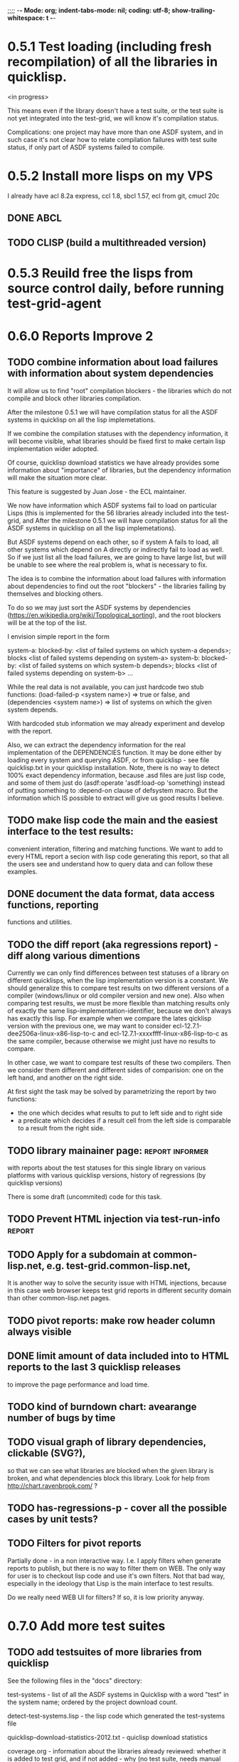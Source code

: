 ;;;; -*- Mode: org; indent-tabs-mode: nil; coding: utf-8; show-trailing-whitespace: t -*-
* 0.5.1 Test loading (including fresh recompilation) of all the libraries in quicklisp.
  <in progress>

  This means even if the library doesn't have a test suite,
  or the test suite is not yet integrated into the test-grid,
  we will know it's compilation status.

  Complications: one project may have more than one ASDF system,
  and in such case it's not clear how to relate compilation
  failures with test suite status, if only part of ASDF systems
  failed to compile.

* 0.5.2 Install more lisps on my VPS
  I already have acl 8.2a express, ccl 1.8, sbcl 1.57, ecl from git, cmucl 20c
** DONE ABCL
   CLOSED: [2012-08-20 Пн 01:48]
** TODO CLISP (build a multithreaded version)
* 0.5.3 Reuild free the lisps from source control daily, before running test-grid-agent
* 0.6.0 Reports Improve 2
** TODO combine information about load failures with information about system dependencies
   It will allow us to find "root" compilation blockers -
   the libraries which do not compile and block other libraries
   compilation.

   After the milestone 0.5.1 we will have compilation status
   for all the ASDF systems in quicklisp on all the lisp implemetations.

   If we combine the compilation statuses with the dependency
   information, it will become visible, what libraries should
   be fixed first to make certain lisp implementation wider adopted.

   Of course, quicklisp download statistics we have already
   provides some information about "importance" of libraries,
   but the dependency information will make the situation more clear.

   This feature is suggested by Juan Jose - the ECL maintainer.


   We now have information which ASDF systems fail to load on particular Lisps
   (this is implemented for the 56 libraries already included into the test-grid,
   and After the milestone 0.5.1 we will have compilation status
   for all the ASDF systems in quicklisp on all the lisp implemetations).

   But ASDF systems depend on each other, so if system A fails to load,
   all other systems which depend on A directly or indirectly fail to load as well.
   So if we just list all the load failures, we are going to have large list, but will
   be unable to see where the real problem is, what is necessary to fix.

   The idea is to combine the information about load failures with information
   about dependencies to find out the root "blockers" - the libraries failing by
   themselves and blocking others.

   To do so we may just sort the ASDF systems by dependencies
   (https://en.wikipedia.org/wiki/Topological_sorting), and the root blockers
   will be at the top of the list.

   I envision simple report in the form

   system-a: blocked-by: <list of failed systems on which system-a depends>; blocks <list of failed systems depending on system-a>
   system-b: blocked-by: <list of failed systems on which system-b depends>; blocks <list of failed systems depending on system-b>
   ...

   While the real data is not available, you can just hardcode
   two stub functions:
   (load-failed-p <system name>) => true or false,
   and
   (dependencies <system name>) => list of systems on which the given system depends.

   With hardcoded stub information we may already experiment and develop with the report.

   Also, we can extract the dependency information for the real implementation
   of the DEPENDENCIES function. It may be done either by loading
   every system and querying ASDF, or from quicklisp - see file quicklisp\dists\quicklisp\systems.txt
   in your quicklisp installation. Note, there is no way to detect 100% exact
   dependency information, because .asd files are just lisp code,
   and some of them just do (asdf:operate 'asdf:load-op 'something)
   instead of putting something to :depend-on clause of defsystem macro.
   But the information which IS possible to extract will give us good results
   I believe.

** TODO make lisp code the main and the easiest interface to the test results:
   convenient interation, filtering and matching functions.
   We want to add to every HTML report a secion with lisp
   code generating this report, so that all the users
   see and understand how to query data and can follow
   these examples.
** DONE document the data format, data access functions, reporting
   CLOSED: [2012-08-17 Пт 21:47]
   functions and utilities.
** TODO the diff report (aka regressions report) - diff along various dimentions
   Currently we can only find differences between test statuses
   of a library on different quicklisps, when the lisp implementation
   version is a constant.
   We should generalize this to compare test results on two 
   different versions of a compiler (windows/linux or old compiler
   version and new one). Also when comparing test results, 
   we must be more flexible than matching results only of
   exactly the same lisp-implementation-identifier, 
   because we don't always has exactly this lisp.
   For example when we compare the lates qicklisp version
   with the previous one, we may want to consider ecl-12.7.1-dee2506a-linux-x86-lisp-to-c
   and ecl-12.7.1-xxxxffff-linux-x86-lisp-to-c as the same compiler, 
   because otherwise we might just have no results to compare.

   In other case, we want to compare test results of these two
   compilers. Then we consider them different and 
   different sides of comparision: one on the left hand,
   and another on the right side.
   
   At first sight the task may be solved
   by parametrizing the report by two functions:
   - the one which decides what results to put to left side and to right side
   - a predicate which decides if a result cell from the left side is comparable 
     to a result from the right side.

** TODO library mainainer page:                             :report:informer:
   with reports about the test statuses
   for this single library on various platforms with
   various quicklisp versions,
   history of regressions (by quicklisp versions)

   There is some draft (uncommited) code for this task.

** TODO Prevent HTML injection via test-run-info                     :report:
** TODO Apply for a subdomain at common-lisp.net, e.g. test-grid.common-lisp.net,
   It is another way to solve the security issue with HTML injections,
   because in this case web browser keeps test grid reports in different
   security domain than other common-lisp.net pages.
** TODO pivot reports: make row header column always visible
** DONE limit amount of data included into to HTML reports to the last 3 quicklisp releases 
   CLOSED: [2012-08-15 Ср 20:42]
   to improve the page performance and load time.
** TODO kind of burndown chart: avearange number of bugs by time
** TODO visual graph of library dependencies, clickable (SVG?),
        so that we can see what libraries are blocked when
        the given library is broken, and what dependencies
        block this library.
        Look for help from http://chart.ravenbrook.com/ ?
** TODO has-regressions-p - cover all the possible cases by unit tests?
** TODO Filters for pivot reports
   Partially done - in a non interactive way.
   I.e. I apply filters when generate reports to publish,
   but there is no way to filter them on WEB. The
   only way for user is to checkout lisp code and
   use it's own filters. Not that bad way, especially
   in the ideology that Lisp is the main interface to
   test results.

   Do we really need WEB UI for filters? If so, it
   is low priority anyway.

* 0.7.0 Add more test suites
** TODO add testsuites of more libraries from quicklisp

    See the following files in the "docs" directory:

    test-systems - list of all the ASDF systems in Quicklisp
           with a word "test" in the system name;
           ordered by the project download count.

    detect-test-systems.lisp - the lisp code which
          generated the test-systems file

    quicklisp-download-statistics-2012.txt - quiclisp download statistics

    coverage.org - information about the libraries already reviewed:
          whether it is added to test grid, and if not added - why
         (no test suite, needs manual configuration, hangs, etc.)
          The libraries are ordered in alphabetical order.

** TODO createdrakma test suite - will ensure drakma works on all the lisps.
    Drakma test suite is a must. HTTP client today is as vital thing
    as file system access. It should work on all the lisps.
    Create a test suite, the simples one - download one file
    form common-lisp.net. And make sure it works on all the lisps.
* 0.7.1 Add ANSI test suite?
  Does not depend on quicklisp distro version; but BTW may be distirbuted via quicklisp.
* 0.8.0 Test source control HEADs of libraries, not only quicklisp releases
** TODO a way to specify lib-wold as a quicklisp version with some
   library versions overriden (checkout this particular
   libraries from the scm), so that library author can quickly
   get test result for his changes (fixes)  in scm.
   An implementation idea to consider: almost every scm allows
   to download asnapshot via http, so the quicklisp http machinery may
   be reused here, whithout running a shell command for
   checkout.
   40h

* 0.9.0 Automate test results publishing process, send notification when regressions occur
* 0.10.0 For all the libraries which need specific environment
   (like cffi, cl-sql) correctly detect the absense of required
   envorinment and return :NO-RESOURCE status and provide guiding message to the
   user how to configure them (log to the output test output?).

   This may be implemented by invoking generic function
   (test-grid-testsuites:check-enviroment <library-name> <test-enviroment-object>) => :NO-RESOURCE or :OK,
   by default returns :OK, but the library maintainer
   may define a method for his library which checks for available envoriment
   and return :NO-RESOURCE, or if the enviroment is OK
   returns :OK and may store some data on the test-envormment-object.

   Then (test-grid-testsuites:libtest <library-name> <test-enviroment-object>) is
   called by agent. So the check-envoronment method may pass enviroment
   information (for examle DB connection parametrs for cl-sql) to the test suite.

   Also we need to define a way for check-enviromnent to be configured
   by the end-user who runs the agent, because every installation
   may have different DB connection parameters. For example, check-enviroment
   may load a file <workdir>/test-configs/<library-name>-config.lisp.
   This file is expected to be provided by the user who runs agant
   and is willing to spend an extra effort to contribute test
   results for these libraries (this is optional of course).

   We may provide only the API and leave the implementation
   of check-environment methods to the library maintainers, because
   othersize it may take very long time for us to impelement
   it for all such libraries.

   Although, for the most important libraries which don't have
   enough maintainers we could provide implementation.
* lisp-agent postponed issues
** TODO memoization of the implementation-identifier generic function is not portable
   in particular, it's known that fare-memoization can't memoize it on ACL,
   see https://groups.google.com/d/topic/cl-test-grid/Vnl3kHJbQ0M/discussion
** TODO when logging the name of a library currently being tested, log also it's number in the
   total number of libraries, e.g. [41 of 56].
** TODO remove the old test-runs, quicklisp directordires and ~/cl-test-grid-settings.lisp
   Do it autmatically, or send email to all the contributors, or just ignore this issue
** TODO contributor monthly summary.
   Now that test grid agent can be run by cron, sending confirmation
   email to contributor for every test result doesn't make sense,
   because the contributor is anaware when testing happens. But providing
   feedback is necessary. We may send a monthly digest to contributor
   summarizing the test results received from his agent(s). May be implemented
   as a cron task running say at the 8th of every month (so that admin has
   time to commit all the resutls to db.lisp and the digest
   producer task sees them). Admin should be BCC'ed in these emails.
   Should it be a single email for all contributors and the mailing list,
   or each contributor should be emailed individually?
** TODO a parameter to the main function: limit the maximum time the agent works
** DONE ensure the tesg-grid-testsuites code is recompiled when necessary
   CLOSED: [2012-08-15 Ср 19:11]
   The libraries being tested are recompiled at every test run.
   It would be good to ensure test-grid-testsuites code is also correctly
   recompiled.
   Related thread on asdf-devel:
   http://lists.common-lisp.net/pipermail/asdf-devel/2012-July/002548.html
** TODO Admin stores a hashmap for lisps to be tested (or skipped)
    by particular agent in the aget sources (note, the agent
    updates the source every time from git) This allows to distribute work
    between agents having overlaping sets of lisp implementations.
    Need a mechanizm for announcing the lisps present on
    agent (probably just add agent-id to the test run
    description submitted form agent to admin, and this as an announcement).
    As the compilers versions are changed, probably the
    hashmap to store responsibility specifications should
    contain not full lisp implementation identifier,
    but only generic name, like SBCL instead of SBCL 1.0.57.
    But allow for ECL-bytecode to be distingueshed from
    ECL-lisp-to-c. I.e. in the end we can get some kind
    of patterns for lisp implementation identifier. And
    the identifier will be a structured object, not just
    a string; provably it will even contains *features*
    of the lisp implementaion.
** TODO Agent: retry when test results upload failed.
** TODO recompile cl-test-grid-agent sources at every agetn run?
   As currently ASDF doesn't rebuild depending libraries
   when the libraries they depend on changed (add
   links to this TODO item when Internet connection
   will be up)
   Related thread on asdf-devel:
   http://lists.common-lisp.net/pipermail/asdf-devel/2012-July/002548.html
** TODO kill process tree on unix in case the test suite exceeded timeout
   Currenlty we only kill the lisp process, but not it's children.
   Some test suites may start other programs, and it makes sense
   to kill the testsuite child process too. Implementation hint:
   the most portable API on unix to find out child processes,
   as it seems to be, is the ps program. We will need to
   implement a shell script killtree.sh <pid> which uses
   ps to find all descendents and kill them. Portable format
   of ps arguments should be used.
** TODO move test-grid::print-log-footer to the test-grid-agent package,
   and call it only form the agent process, not from the child, test suite
   running, process.
** TODO consider what test suite timeout value is the best (30 mins currently)
** DONE backtrace in logs
   CLOSED: [2012-08-15 Ср 19:09]
** TODO should the lisp-process-timeout condition inherit from serous-condition, error, or just condition?

** DONE Prevent child lisp process entering debugger.
   CLOSED: [2012-08-15 Ср 19:09]
   Note, different lisps treat unhangled signals during -eval
   differently: ECL exits with status 1, CCL enters debugger
   and hangs.
** TODO program parameters escaping is not perfect. When we
   run CLISP as an external process, it can not stand
   string literals with " inside.
** TODO enable/disable program parameters escapting depending on the
   external-program behaviour (consider also using input stream
   of the lisp process, or a temporary file)
** TODO prevent test run directory names conflict (currently they
   are named by timestamp with resolution to seconds)
** TODO temp file naming: ensure unique [probably specify random-state]
** TODO persistence.lisp format - sort and newline for every record

* User Requests
** TODO Vladimir Sedach: test multithreaded CLISP
   (less important now as Vladimir already installed such lisp on his
   machine and contributes tests)
** TODO Luis Oliveira: buld library heads from source control
* Backlog
** TODO Enable HTTP caching for library test logs (good recipe: https://developers.google.com/speed/docs/best-practices/caching)
** TODO add CCL revision to the version string (I have impression
   that CCL versions checked out at different time from the official release SVN
   svn co http://svn.clozure.com/publicsvn/openmcl/release/1.8/darwinx86/ccl
   may be different. I.e. despite it is called "release 1.8", the mainteiners
   commit fixes there, and the version string we use now - "ccl-1.8-f95-linux-x86",
   does not reflect this. In other words, our version string does not
   identify CCL uniquly.
** TODO code coverage: SBCL provides sb-cover. Integrate it somehow
        and publish in the reports.
        How?
        - extend the lib-result object with one more field, percentage 
          of the covered lines?
        - separate report?
        - or just output the information into the log?
** TODO osicat: automate the :no-resource condition
** TODO ABCL, cffi tests: return :no-resource if JNA is not available
** TODO cffi tests: return :no-resource if C compilation fails on linux
** TODO cl-fad and flexi-streams use c:\tmp as a temporary directory
   on Windows; it's not very good. Maybe try to provide them
   with a temporary directory inside of the cl-test-grid working
   dir?
** DONE Do not allow empty contributor contact in test results. Instead
   CLOSED: [2012-08-20 Пн 01:56]
   always ask the contributor to provide something, nickname,
   whatever.
** TODO quicklisp distro version in report headers may be a link to
   list of library versions in this ql version
   (like this: http://www.quicklisp.org/beta/releases.html, but
   it's only for the latest QL).
** TODO report overview: change "represents every test run as a separate row"  :report:overview:
   to
   "represents every <tt>test-grid:run-tests</tt> as a separate row"
   (after user will know this command from the main project description)
   ?
** TODO Description of CSV report may link to an example of the CSV report  :report:overview:
   imported to a Google Spreadsheet
   with pivot calculating avearage duration of 
   tests for every library.
** TODO spell check the reports-overview                    :report:overview:
** TODO quick access to the test run info from the pivot report table cell  :report:pivot:
   (or maybe just print the test run info to the log, like a header;
    but it is a duplication and also we will have invonviniences
    if we want to modify this infromation in the lob BLOB)
** TODO reduce non cl-test-grid output in the console (quicklisp output,
   compiler output, etc), so that cl-test-grid messages to the user
   are better visible.
** TODO Limit library output file size (how?).
** TODO finalize the terminology we use in the code
   to refer our main data:
   - test status for a particular library
   - library test result object (includes the status
     as well as log length, the key of the log
     in the online blob store, probably the
     library test duration)
   - list of library test results in a particular test
     run
   - test run description, consists of lisp name,
     libraries set (think quicklisp distro),
     the user contacts, total test run duration,
     etc.
** TODO when GAE quotas (for requests, emails, anything else)
   are exceeded, recognize it and display a meaningfull
   message to the user.
** TODO usocket test suite might need manual configuration,
   see their README. Distinguish the case
   when the manual configuration hasn't been
   performed and return :no-resource status.
** TODO An utility to delete blobs not used in db.lisp from the blobstore :server:

